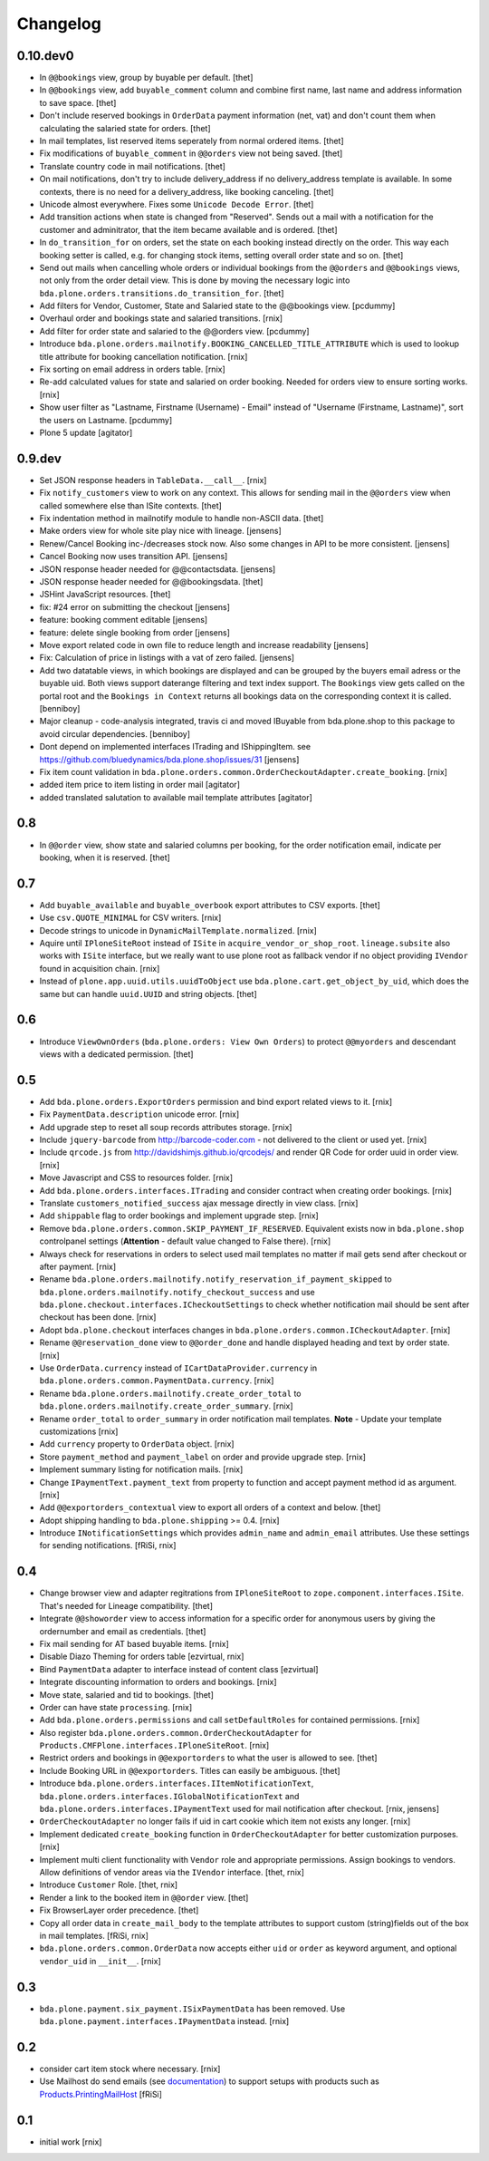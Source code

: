 
Changelog
=========

0.10.dev0
---------

- In ``@@bookings`` view, group by buyable per default.
  [thet]

- In ``@@bookings`` view, add ``buyable_comment`` column and combine first name, last name and address information to save space.
  [thet]

- Don't include reserved bookings in ``OrderData`` payment information (net, vat) and don't count them when calculating the salaried state for orders.
  [thet]

- In mail templates, list reserved items seperately from normal ordered items.
  [thet]

- Fix modifications of ``buyable_comment`` in ``@@orders`` view not being saved.
  [thet]

- Translate country code in mail notifications.
  [thet]

- On mail notifications, don't try to include delivery_address if no delivery_address template is available.
  In some contexts, there is no need for a delivery_address, like booking canceling.
  [thet]

- Unicode almost everywhere.
  Fixes some ``Unicode Decode Error``.
  [thet]

- Add transition actions when state is changed from "Reserved".
  Sends out a mail with a notification for the customer and adminitrator, that the item became available and is ordered.
  [thet]

- In ``do_transition_for`` on orders, set the state on each booking instead directly on the order.
  This way each booking setter is called, e.g. for changing stock items, setting overall order state and so on.
  [thet]

- Send out mails when cancelling whole orders or individual bookings from the ``@@orders`` and ``@@bookings`` views, not only from the order detail view.
  This is done by moving the necessary logic into ``bda.plone.orders.transitions.do_transition_for``.
  [thet]

- Add filters for Vendor, Customer, State and Salaried state to the @@bookings view.
  [pcdummy]

- Overhaul order and bookings state and salaried transitions.
  [rnix]

- Add filter for order state and salaried to the @@orders view.
  [pcdummy]

- Introduce ``bda.plone.orders.mailnotify.BOOKING_CANCELLED_TITLE_ATTRIBUTE``
  which is used to lookup title attribute for booking cancellation
  notification.
  [rnix]

- Fix sorting on email address in orders table.
  [rnix]

- Re-add calculated values for state and salaried on order booking. Needed
  for orders view to ensure sorting works.
  [rnix]

- Show user filter as "Lastname, Firstname (Username) - Email" instead of
  "Username (Firstname, Lastname)", sort the users on Lastname.
  [pcdummy]

- Plone 5 update
  [agitator]


0.9.dev
-------

- Set JSON response headers in ``TableData.__call__``.
  [rnix]

- Fix ``notify_customers`` view to work on any context. This allows for sending
  mail in the ``@@orders`` view when called somewhere else than ISite contexts.
  [thet]

- Fix indentation method in mailnotify module to handle non-ASCII data.
  [thet]

- Make orders view for whole site play nice with lineage.
  [jensens]

- Renew/Cancel Booking inc-/decreases stock now.
  Also some changes in API to be more consistent.
  [jensens]

- Cancel Booking now uses transition API.
  [jensens]

- JSON response header needed for @@contactsdata.
  [jensens]

- JSON response header needed for @@bookingsdata.
  [thet]

- JSHint JavaScript resources.
  [thet]

- fix: #24 error on submitting the checkout
  [jensens]

- feature: booking comment editable
  [jensens]

- feature: delete single booking from order
  [jensens]

- Move export related code in own file to reduce length and increase
  readability
  [jensens]

- Fix: Calculation of price in listings with a vat of zero failed.
  [jensens]

- Add two datatable views, in which bookings are displayed and can be grouped
  by the buyers email adress or the buyable uid. Both views support daterange
  filtering and text index support. The ``Bookings`` view gets called on the
  portal root and the ``Bookings in Context`` returns all bookings data on
  the corresponding context it is called.
  [benniboy]

- Major cleanup - code-analysis integrated, travis ci and moved IBuyable from
  bda.plone.shop to this package to avoid circular dependencies.
  [benniboy]

- Dont depend on implemented interfaces ITrading and IShippingItem.
  see https://github.com/bluedynamics/bda.plone.shop/issues/31
  [jensens]

- Fix item count validation in
  ``bda.plone.orders.common.OrderCheckoutAdapter.create_booking``.
  [rnix]

- added item price to item listing in order mail
  [agitator]

- added translated salutation to available mail template attributes
  [agitator]


0.8
---

- In ``@@order`` view, show state and salaried columns per booking, for the
  order notification email, indicate per booking, when it is reserved.
  [thet]


0.7
---

- Add ``buyable_available`` and ``buyable_overbook`` export attributes to CSV
  exports.
  [thet]

- Use ``csv.QUOTE_MINIMAL`` for CSV writers.
  [rnix]

- Decode strings to unicode in ``DynamicMailTemplate.normalized``.
  [rnix]

- Aquire until ``IPloneSiteRoot`` instead of ``ISite`` in
  ``acquire_vendor_or_shop_root``. ``lineage.subsite`` also works with
  ``ISite`` interface, but we really want to use plone root as fallback vendor
  if no object providing ``IVendor`` found in acquisition chain.
  [rnix]

- Instead of ``plone.app.uuid.utils.uuidToObject`` use
  ``bda.plone.cart.get_object_by_uid``, which does the same but can handle
  ``uuid.UUID`` and string objects.
  [thet]


0.6
---

- Introduce ``ViewOwnOrders`` (``bda.plone.orders: View Own Orders``) to
  protect ``@@myorders`` and descendant views with a dedicated permission.
  [thet]


0.5
---

- Add ``bda.plone.orders.ExportOrders`` permission and bind export related
  views to it.
  [rnix]

- Fix ``PaymentData.description`` unicode error.
  [rnix]

- Add upgrade step to reset all soup records attributes storage.
  [rnix]

- Include ``jquery-barcode`` from http://barcode-coder.com - not delivered to
  the client or used yet.
  [rnix]

- Include ``qrcode.js`` from http://davidshimjs.github.io/qrcodejs/ and render
  QR Code for order uuid in order view.
  [rnix]

- Move Javascript and CSS to resources folder.
  [rnix]

- Add ``bda.plone.orders.interfaces.ITrading`` and consider contract when
  creating order bookings.
  [rnix]

- Translate ``customers_notified_success`` ajax message directly in view class.
  [rnix]

- Add ``shippable`` flag to order bookings and implement upgrade step.
  [rnix]

- Remove ``bda.plone.orders.common.SKIP_PAYMENT_IF_RESERVED``. Equivalent
  exists now in ``bda.plone.shop`` controlpanel settings (**Attention** -
  default value changed to False there).
  [rnix]

- Always check for reservations in orders to select used mail templates no
  matter if mail gets send after checkout or after payment.
  [rnix]

- Rename ``bda.plone.orders.mailnotify.notify_reservation_if_payment_skipped``
  to ``bda.plone.orders.mailnotify.notify_checkout_success`` and use
  ``bda.plone.checkout.interfaces.ICheckoutSettings`` to check whether
  notification mail should be sent after checkout has been done.
  [rnix]

- Adopt ``bda.plone.checkout`` interfaces changes in
  ``bda.plone.orders.common.ICheckoutAdapter``.
  [rnix]

- Rename ``@@reservation_done`` view to ``@@order_done`` and handle displayed
  heading and text by order state.
  [rnix]

- Use ``OrderData.currency`` instead of ``ICartDataProvider.currency`` in
  ``bda.plone.orders.common.PaymentData.currency``.
  [rnix]

- Rename ``bda.plone.orders.mailnotify.create_order_total`` to
  ``bda.plone.orders.mailnotify.create_order_summary``.
  [rnix]

- Rename ``order_total`` to ``order_summary`` in order notification mail
  templates. **Note** - Update your template customizations
  [rnix]

- Add ``currency`` property to ``OrderData`` object.
  [rnix]

- Store ``payment_method`` and ``payment_label`` on order and provide upgrade
  step.
  [rnix]

- Implement summary listing for notification mails.
  [rnix]

- Change ``IPaymentText.payment_text`` from property to function and accept
  payment method id as argument.
  [rnix]

- Add ``@@exportorders_contextual`` view to export all orders of a context and
  below.
  [thet]

- Adopt shipping handling to ``bda.plone.shipping`` >= 0.4.
  [rnix]

- Introduce ``INotificationSettings`` which provides ``admin_name`` and
  ``admin_email`` attributes. Use these settings for sending notifications.
  [fRiSi, rnix]


0.4
---

- Change browser view and adapter regitrations from ``IPloneSiteRoot`` to
  ``zope.component.interfaces.ISite``. That's needed for Lineage compatibility.
  [thet]

- Integrate ``@@showorder`` view to access information for a specific order for
  anonymous users by giving the ordernumber and email as credentials.
  [thet]

- Fix mail sending for AT based buyable items.
  [rnix]

- Disable Diazo Theming for orders table
  [ezvirtual, rnix]

- Bind ``PaymentData`` adapter to interface instead of content class
  [ezvirtual]

- Integrate discounting information to orders and bookings.
  [rnix]

- Move state, salaried and tid to bookings.
  [thet]

- Order can have state ``processing``.
  [rnix]

- Add ``bda.plone.orders.permissions`` and call ``setDefaultRoles`` for
  contained permissions.
  [rnix]

- Also register ``bda.plone.orders.common.OrderCheckoutAdapter`` for
  ``Products.CMFPlone.interfaces.IPloneSiteRoot``.
  [rnix]

- Restrict orders and bookings in ``@@exportorders`` to what the user is
  allowed to see.
  [thet]

- Include Booking URL in ``@@exportorders``. Titles can easily be ambiguous.
  [thet]

- Introduce ``bda.plone.orders.interfaces.IItemNotificationText``,
  ``bda.plone.orders.interfaces.IGlobalNotificationText`` and
  ``bda.plone.orders.interfaces.IPaymentText`` used for mail notification
  after checkout.
  [rnix, jensens]

- ``OrderCheckoutAdapter`` no longer fails if uid in cart cookie which item
  not exists any longer.
  [rnix]

- Implement dedicated ``create_booking`` function in ``OrderCheckoutAdapter``
  for better customization purposes.
  [rnix]

- Implement multi client functionality with ``Vendor`` role and appropriate
  permissions. Assign bookings to vendors. Allow definitions of vendor areas
  via the ``IVendor`` interface.
  [thet, rnix]

- Introduce ``Customer`` Role.
  [thet, rnix]

- Render a link to the booked item in ``@@order`` view.
  [thet]

- Fix BrowserLayer order precedence.
  [thet]

- Copy all order data in ``create_mail_body`` to the template attributes to
  support custom (string)fields out of the box in mail templates.
  [fRiSi, rnix]

- ``bda.plone.orders.common.OrderData`` now accepts either ``uid`` or ``order``
  as keyword argument, and optional ``vendor_uid`` in ``__init__``.
  [rnix]


0.3
---

- ``bda.plone.payment.six_payment.ISixPaymentData`` has been removed. Use
  ``bda.plone.payment.interfaces.IPaymentData`` instead.
  [rnix]


0.2
---

- consider cart item stock where necessary.
  [rnix]

- Use Mailhost do send emails (see documentation_) to support
  setups with products such as `Products.PrintingMailHost`_
  [fRiSi]

  .. _documentation: http://plone.org/documentation/manual/upgrade-guide/version/upgrading-plone-3-x-to-4.0/updating-add-on-products-for-plone-4.0/mailhost.securesend-is-now-deprecated-use-send-instead
  .. _`Products.PrintingMailHost`: https://pypi.python.org/pypi/Products.PrintingMailHost/0.7


0.1
---

- initial work
  [rnix]
